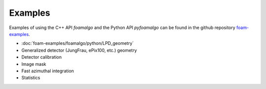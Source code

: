 Examples
========

Examples of using the C++ API `foamalgo` and the Python API `pyfoamalgo` can be found in
the github repository `foam-examples <https://github.com/zhujun98/foam-examples.git>`_.

- :doc:`foam-examples/foamalgo/python/LPD_geometry`

- Generalized detector (JungFrau, ePix100, etc.) geometry

- Detector calibration

- Image mask

- Fast azimuthal integration

- Statistics


